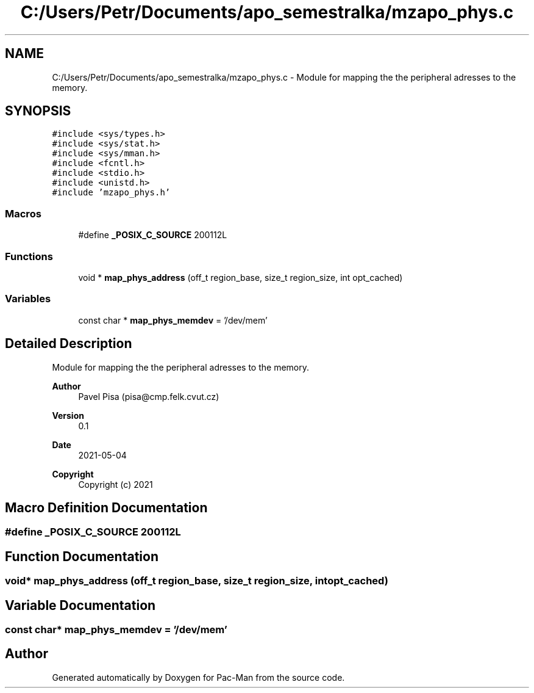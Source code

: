 .TH "C:/Users/Petr/Documents/apo_semestralka/mzapo_phys.c" 3 "Wed May 5 2021" "Version 1.0.0" "Pac-Man" \" -*- nroff -*-
.ad l
.nh
.SH NAME
C:/Users/Petr/Documents/apo_semestralka/mzapo_phys.c \- Module for mapping the the peripheral adresses to the memory\&.  

.SH SYNOPSIS
.br
.PP
\fC#include <sys/types\&.h>\fP
.br
\fC#include <sys/stat\&.h>\fP
.br
\fC#include <sys/mman\&.h>\fP
.br
\fC#include <fcntl\&.h>\fP
.br
\fC#include <stdio\&.h>\fP
.br
\fC#include <unistd\&.h>\fP
.br
\fC#include 'mzapo_phys\&.h'\fP
.br

.SS "Macros"

.in +1c
.ti -1c
.RI "#define \fB_POSIX_C_SOURCE\fP   200112L"
.br
.in -1c
.SS "Functions"

.in +1c
.ti -1c
.RI "void * \fBmap_phys_address\fP (off_t region_base, size_t region_size, int opt_cached)"
.br
.in -1c
.SS "Variables"

.in +1c
.ti -1c
.RI "const char * \fBmap_phys_memdev\fP = '/dev/mem'"
.br
.in -1c
.SH "Detailed Description"
.PP 
Module for mapping the the peripheral adresses to the memory\&. 


.PP
\fBAuthor\fP
.RS 4
Pavel Pisa (pisa@cmp.felk.cvut.cz) 
.RE
.PP
\fBVersion\fP
.RS 4
0\&.1 
.RE
.PP
\fBDate\fP
.RS 4
2021-05-04
.RE
.PP
\fBCopyright\fP
.RS 4
Copyright (c) 2021 
.RE
.PP

.SH "Macro Definition Documentation"
.PP 
.SS "#define _POSIX_C_SOURCE   200112L"

.SH "Function Documentation"
.PP 
.SS "void* map_phys_address (off_t region_base, size_t region_size, int opt_cached)"

.SH "Variable Documentation"
.PP 
.SS "const char* map_phys_memdev = '/dev/mem'"

.SH "Author"
.PP 
Generated automatically by Doxygen for Pac-Man from the source code\&.
